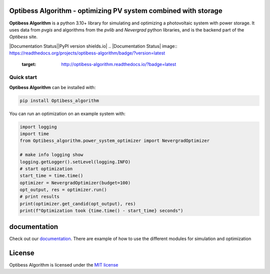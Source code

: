 Optibess Algorithm - optimizing PV system combined with storage
===============================================================

**Optibess Algorithm** is a python 3.10+ library for simulating and optimizing a photovoltaic system with power storage.
It uses data from *pvgis* and algorithms from the *pvlib* and *Nevergrad* python libraries, and is the backend part of
the *Optibess* site.

.. image:: https://github.com/pvstorageoptimization/Optibess_algorithm/workflows/Tests/badge.svg
   :target: https://github.com/pvstorageoptimization/Optibess_algorithm/actions?query=workflow%3ATests

.. image:: https://codecov.io/gh/pvstorageoptimization/Optibess_algorithm/graph/badge.svg?token=L3VLK1Y1SM
    :target: https://codecov.io/gh/pvstorageoptimization/Optibess_algorithm

|Documentation Status||PyPI version shields.io|
.. |Documentation Status| image:: https://readthedocs.org/projects/optibess-algorithm/badge/?version=latest
   :target: http://optibess-algorithm.readthedocs.io/?badge=latest

.. |PyPI version shields.io| image:: https://img.shields.io/pypi/v/optibess-algorithm.svg
   :target: https://pypi.org/project/optibess-algorithm/

Quick start
------------
**Optibess Algorithm** can be installed with:

.. code-block:: bash

    pip install Optibess_algorithm

You can run an optimization on an example system with:

.. code-block:: python

    import logging
    import time
    from Optibess_algorithm.power_system_optimizer import NevergradOptimizer

    # make info logging show
    logging.getLogger().setLevel(logging.INFO)
    # start optimization
    start_time = time.time()
    optimizer = NevergradOptimizer(budget=100)
    opt_output, res = optimizer.run()
    # print results
    print(optimizer.get_candid(opt_output), res)
    print(f"Optimization took {time.time() - start_time} seconds")

documentation
=============

Check out our `documentation <http://optibess-algorithm.readthedocs.io>`_. There are example of how to use the different modules for simulation and
optimization

License
=======

Optibess Algorithm is licensed under the `MIT license <LICENSE>`_

